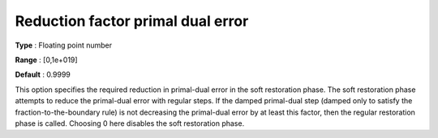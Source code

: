 

.. _IPOPT_Restoration_phase_-_Reduction_factor_primal_dual_error:


Reduction factor primal dual error
==================================



**Type** :	Floating point number	

**Range** :	[0,1e+019]	

**Default** :	0.9999	



This option specifies the required reduction in primal-dual error in the soft restoration phase. The soft restoration phase attempts to reduce the primal-dual error with regular steps. If the damped primal-dual step (damped only to satisfy the fraction-to-the-boundary rule) is not decreasing the primal-dual error by at least this factor, then the regular restoration phase is called. Choosing 0 here disables the soft restoration phase.

